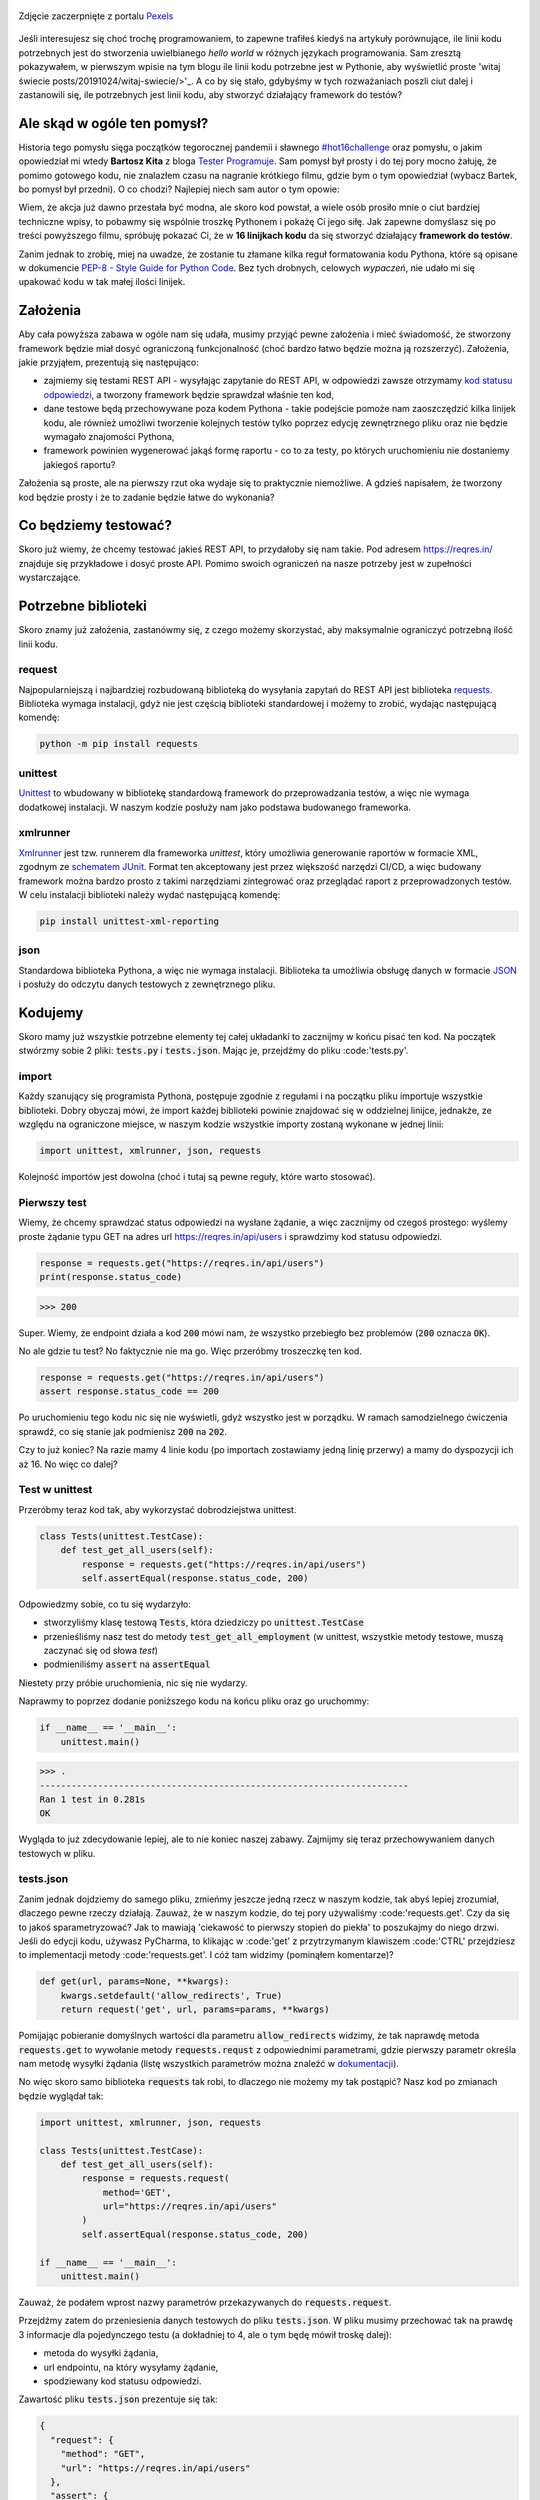 .. title: Najmniejszy framework do testów w Pythonie
.. slug: najmniejszy-framework-do-testow-w-pythonie
.. date: 2020-12-18 15:12:26 UTC+01:00
.. tags: python, code16challenge, requests, unittest
.. category: python
.. link: 
.. description: Potęga Pythona w 16 linijkach kodu
.. type: text
.. previewimage: /images/posts/20201218/bobcat.jpg
.. template: newsletter.tmpl

.. figure:: /images/posts/20201218/bobcat.jpg
    :align: center
    :target: /posts/20201218/najmniejszy-framework-do-testow-w-pythonie/

    Zdjęcie zaczerpnięte z portalu `Pexels <https://www.pexels.com/>`_


Jeśli interesujesz się choć trochę programowaniem, to zapewne trafiłeś kiedyś na artykuły porównujące, ile linii kodu potrzebnych jest do stworzenia uwielbianego *hello world* w różnych językach programowania. Sam zresztą pokazywałem, w pierwszym wpisie na tym blogu ile linii kodu potrzebne jest w Pythonie, aby wyświetlić proste 'witaj świecie posts/20191024/witaj-swiecie/>'_. A co by się stało, gdybyśmy w tych rozważaniach poszli ciut dalej i zastanowili się, ile potrzebnych jest linii kodu, aby stworzyć działający framework do testów?

.. more

Ale skąd w ogóle ten pomysł?
============================

Historia tego pomysłu sięga początków tegorocznej pandemii i sławnego `#hot16challenge <https://www.siepomaga.pl/hot16challenge>`_ oraz pomysłu, o jakim opowiedział mi wtedy **Bartosz Kita** z bloga `Tester Programuje <https://testerprogramuje.pl/>`_. Sam pomysł był prosty i do tej pory mocno żałuję, że pomimo gotowego kodu, nie znalazłem czasu na nagranie krótkiego filmu, gdzie bym o tym opowiedział (wybacz Bartek, bo pomysł był przedni). O co chodzi? Najlepiej niech sam autor o tym opowie:

.. youtube:: jLV1VaneJWs

Wiem, że akcja już dawno przestała być modna, ale skoro kod powstał, a wiele osób prosiło mnie o ciut bardziej techniczne wpisy, to pobawmy się wspólnie troszkę Pythonem i pokażę Ci jego siłę. Jak zapewne domyślasz się po treści powyższego filmu, spróbuję pokazać Ci, że w **16 linijkach kodu** da się stworzyć działający **framework do testów**.

Zanim jednak to zrobię, miej na uwadze, że zostanie tu złamane kilka reguł formatowania kodu Pythona, które są opisane w dokumencie `PEP-8 - Style Guide for Python Code <https://www.python.org/dev/peps/pep-0008/>`_. Bez tych drobnych, celowych *wypaczeń*, nie udało mi się upakować kodu w tak małej ilości linijek.

Założenia
=========

Aby cała powyższa zabawa w ogóle nam się udała, musimy przyjąć pewne założenia i mieć świadomość, że stworzony framework będzie miał dosyć ograniczoną funkcjonalność (choć bardzo łatwo będzie można ją rozszerzyć). Założenia, jakie przyjąłem, prezentują się następująco:

* zajmiemy się testami REST API - wysyłając zapytanie do REST API, w odpowiedzi zawsze otrzymamy `kod statusu odpowiedzi <https://www.iana.org/assignments/http-status-codes/http-status-codes.xhtml>`_, a tworzony framework będzie sprawdzał właśnie ten kod,
* dane testowe będą przechowywane poza kodem Pythona - takie podejście pomoże nam zaoszczędzić kilka linijek kodu, ale również umożliwi tworzenie kolejnych testów tylko poprzez edycję zewnętrznego pliku oraz nie będzie wymagało znajomości Pythona,
* framework powinien wygenerować jakąś formę raportu - co to za testy, po których uruchomieniu nie dostaniemy jakiegoś raportu?

Założenia są proste, ale na pierwszy rzut oka wydaje się to praktycznie niemożliwe. A gdzieś napisałem, że tworzony kod będzie prosty i że to zadanie będzie łatwe do wykonania?

Co będziemy testować?
=====================

Skoro już wiemy, że chcemy testować jakieś REST API, to przydałoby się nam takie. Pod adresem https://reqres.in/ znajduje się przykładowe i dosyć proste API. Pomimo swoich ograniczeń na nasze potrzeby jest w zupełności wystarczające.

Potrzebne biblioteki
====================

Skoro znamy już założenia, zastanówmy się, z czego możemy skorzystać, aby maksymalnie ograniczyć potrzebną ilość linii kodu.

request
-------

Najpopularniejszą i najbardziej rozbudowaną biblioteką do wysyłania zapytań do REST API jest biblioteka `requests <https://requests.readthedocs.io/en/master/>`_. Biblioteka wymaga instalacji, gdyż nie jest częścią biblioteki standardowej i możemy to zrobić, wydając następującą komendę:

.. code:: bash

    python -m pip install requests

unittest
--------

`Unittest <https://docs.python.org/3/library/unittest.html>`_ to wbudowany w bibliotekę standardową framework do przeprowadzania testów, a więc nie wymaga dodatkowej instalacji. W naszym kodzie posłuży nam jako podstawa budowanego frameworka.

xmlrunner
---------

`Xmlrunner <https://unittest-xml-reporting.readthedocs.io/en/latest/>`_ jest tzw. runnerem dla frameworka *unittest*, który umożliwia generowanie raportów w formacie XML, zgodnym ze `schematem JUnit <https://github.com/windyroad/JUnit-Schema>`_. Format ten akceptowany jest przez większość narzędzi CI/CD, a więc budowany framework można bardzo prosto z takimi narzędziami zintegrować oraz przeglądać raport z przeprowadzonych testów. W celu instalacji biblioteki należy wydać następującą komendę:

.. code:: bash

    pip install unittest-xml-reporting


json
----

Standardowa biblioteka Pythona, a więc nie wymaga instalacji. Biblioteka ta umożliwia obsługę danych w formacie `JSON <https://www.json.org/json-en.html>`_ i posłuży do odczytu danych testowych z zewnętrznego pliku.

Kodujemy
========

Skoro mamy już wszystkie potrzebne elementy tej całej układanki to zacznijmy w końcu pisać ten kod. Na początek stwórzmy sobie 2 pliki: :code:`tests.py` i :code:`tests.json`. Mając je, przejdźmy do pliku :code:'tests.py'.

import
------

Każdy szanujący się programista Pythona, postępuje zgodnie z regułami i na początku pliku importuje wszystkie biblioteki. Dobry obyczaj mówi, że import każdej biblioteki powinie znajdować się w oddzielnej linijce, jednakże, ze względu na ograniczone miejsce, w naszym kodzie wszystkie importy zostaną wykonane w jednej linii:

.. code:: python

    import unittest, xmlrunner, json, requests

Kolejność importów jest dowolna (choć i tutaj są pewne reguły, które warto stosować).

Pierwszy test
-------------

Wiemy, że chcemy sprawdzać status odpowiedzi na wysłane żądanie, a więc zacznijmy od czegoś prostego: wyślemy proste żądanie typu GET na adres url https://reqres.in/api/users i sprawdzimy kod statusu odpowiedzi.

.. code:: python

    response = requests.get("https://reqres.in/api/users")
    print(response.status_code)

>>> 200

Super. Wiemy, że endpoint działa a kod :code:`200` mówi nam, że wszystko przebiegło bez problemów (:code:`200` oznacza :code:`OK`).

No ale gdzie tu test? No faktycznie nie ma go. Więc przeróbmy troszeczkę ten kod.

.. code:: python

    response = requests.get("https://reqres.in/api/users")
    assert response.status_code == 200

Po uruchomieniu tego kodu nic się nie wyświetli, gdyż wszystko jest w porządku. W ramach samodzielnego ćwiczenia sprawdź, co się stanie jak podmienisz :code:`200` na :code:`202`.

Czy to już koniec? Na razie mamy 4 linie kodu (po importach zostawiamy jedną linię przerwy) a mamy do dyspozycji ich aż 16. No więc co dalej?

Test w unittest
---------------

Przeróbmy teraz kod tak, aby wykorzystać dobrodziejstwa unittest.

.. code:: python

    class Tests(unittest.TestCase):
        def test_get_all_users(self):
            response = requests.get("https://reqres.in/api/users")
            self.assertEqual(response.status_code, 200)

Odpowiedzmy sobie, co tu się wydarzyło:

* stworzyliśmy klasę testową :code:`Tests`, która dziedziczy po :code:`unittest.TestCase`
* przenieśliśmy nasz test do metody :code:`test_get_all_employment` (w unittest, wszystkie metody testowe, muszą zaczynać się od słowa *test*)
* podmieniliśmy :code:`assert` na :code:`assertEqual`

Niestety przy próbie uruchomienia, nic się nie wydarzy.

Naprawmy to poprzez dodanie poniższego kodu na końcu pliku oraz go uruchommy:

.. code:: python

    if __name__ == '__main__':
        unittest.main()

>>> .
----------------------------------------------------------------------
Ran 1 test in 0.281s
OK

Wygląda to już zdecydowanie lepiej, ale to nie koniec naszej zabawy. Zajmijmy się teraz przechowywaniem danych testowych w pliku.

tests.json
----------

Zanim jednak dojdziemy do samego pliku, zmieńmy jeszcze jedną rzecz w naszym kodzie, tak abyś lepiej zrozumiał, dlaczego pewne rzeczy działają. Zauważ, że w naszym kodzie, do tej pory używaliśmy :code:'requests.get'. Czy da się to jakoś sparametryzować? Jak to mawiają 'ciekawość to pierwszy stopień do piekła' to poszukajmy do niego drzwi. Jeśli do edycji kodu, używasz PyCharma, to klikając w :code:'get' z przytrzymanym klawiszem :code:'CTRL' przejdziesz to implementacji metody :code:'requests.get'. I cóż tam widzimy (pominąłem komentarze)?

.. code:: python

    def get(url, params=None, **kwargs):
        kwargs.setdefault('allow_redirects', True)
        return request('get', url, params=params, **kwargs)

Pomijając pobieranie domyślnych wartości dla parametru :code:`allow_redirects` widzimy, że tak naprawdę metoda :code:`requests.get` to wywołanie metody :code:`requests.requst` z odpowiednimi parametrami, gdzie pierwszy parametr określa nam metodę wysyłki żądania (listę wszystkich parametrów można znaleźć w `dokumentacji <https://requests.readthedocs.io/en/master/api/>`_).

No więc skoro samo biblioteka :code:`requests` tak robi, to dlaczego nie możemy my tak postąpić? Nasz kod po zmianach będzie wyglądał tak:

.. code:: python

    import unittest, xmlrunner, json, requests

    class Tests(unittest.TestCase):
        def test_get_all_users(self):
            response = requests.request(
                method='GET',
                url="https://reqres.in/api/users"
            )
            self.assertEqual(response.status_code, 200)

    if __name__ == '__main__':
        unittest.main()

Zauważ, że podałem wprost nazwy parametrów przekazywanych do :code:`requests.request`.

Przejdźmy zatem do przeniesienia danych testowych do pliku :code:`tests.json`. W pliku musimy przechować tak na prawdę 3 informacje dla pojedynczego testu (a dokładniej to 4, ale o tym będę mówił troskę dalej):

- metoda do wysyłki żądania,
- url endpointu, na który wysyłamy żądanie,
- spodziewany kod statusu odpowiedzi.

Zawartość pliku :code:`tests.json` prezentuje się tak:

.. code:: json

    {
      "request": {
        "method": "GET",
        "url": "https://reqres.in/api/users"
      },
      "assert": {
        "statusCode": 200
      }
    }

Przeróbmy teraz nasz kod, tak aby skorzystał z tych danych:

.. code:: python

    import unittest, xmlrunner, json, requests

    data = json.load(open('tests.json', 'r'))

    class Tests(unittest.TestCase):
        def test_get_all_users(self):
            response = requests.request(
                method=data['request']['method'],
                url=data['request']['url'],
            )
            self.assertEqual(response.status_code, data['assert']['statusCode'])

    if __name__ == '__main__':
        unittest.main()

Co tu się zmieniło? Do zmiennej :code:`data` wczytaliśmy zawartość pliku :code:`tests.json` oraz podmieniliśmy wszystkie wartości testu na te odczytane z pliku. Zauważ, że dane pobrane z pliku i umieszczone w zmiennej :code:`data` tworzą słownik.

Zanim przejdziemy dalej, popatrz na wartości wstawiane do argumentów wywołania metody :code:`requests.request`. Nie zauważasz tam pewnej prawidłowości?

Podpowiem: porównaj nazwę argumentu, do którego wstawiane są dane z nazwą klucza, z jakiego te dane są pobierane.

Może da się to jakoś wykorzystać na naszą korzyść i zaoszczędzić ciut miejsca w kodzie? Przecież w tym momencie mamy już 14 linii kodu, a nie mamy jeszcze ani, większej ilości testów, ani raportów.

Rozpakowywanie słownika
-----------------------

Jeśli czytałeś mój artykuł dotyczący `dekoratorów w Pythonie </posts/20200109/dekoratory-w-pythonie/>`_ to wspominam w nim o 2 sposobach przekazywania argumentów do funkcji: przez `args i kwargs </posts/20200109/dekoratory-w-pythonie/index.html#args-i-kwargs>`_ (jeśli nie wiesz o co chodzi, to zanim przejdziesz dalej, polecam się z tym zapoznać). W naszym kodzie przekazanie argumentów do metody :code:`requests.request` wykonaliśmy właśnie przy użyciu :code:`kwargs`, a więc de fakto jako słownik, gdzie kluczem jest nazwa argumentu, a wartością danego klucza, wartość argumentu. Mówię o tym kawałku kodu:

.. code:: python

    response = requests.request(
        method=data['request']['method'],
        url=data['request']['url'],
    )

W Pythonie istnieje mechanizm tzw. *rozpakowywania słownika*, który można wykorzystać do przekazania wartości do wywoływanej metody. Przyjrzyj się poniższemu zapisowi:

.. code:: python

    response = requests.request(**data['request'])

Zauważ, że wykorzystałem w nim zapis :code:`**` przed nazwą zmiennej, która jest słownikiem. Jak to działa? Zmienna :code:`data['request']` przechowuje słownik z 2 kluczami: :code:`method` i :code:`url`. Zapis :code:`**` powoduje *rozpakowanie* słownika, a więc w przypadku wywołania metody, powoduje przypisanie konkretnym argumentów, wartości z odpowiadających ich nazwom kluczy ze słownika. Dlatego też oba powyższe zapisy są ze sobą równoważne. Jak więc teraz prezentuje się nasz kod?

.. code:: python

    import unittest, xmlrunner, json, requests

    data = json.load(open('tests.json', 'r'))

    class Tests(unittest.TestCase):
        def test_get_all_users(self):
            response = requests.request(**data['request'])
            self.assertEqual(response.status_code, data['assert']['statusCode'])

    if __name__ == '__main__':
        unittest.main()

Zauważ, że z 14 linii kodu, zredukowaliśmy zapis do 11 linii. Można tutaj jeszcze jedną rzecz uprościć, a mianowicie pozbyć się zmiennej pomocniczej :code:`response` i nasz kod będzie się prezentował w następujący sposób:

.. code:: python

    import unittest, xmlrunner, json, requests

    data = json.load(open('tests.json', 'r'))

    class Tests(unittest.TestCase):
        def test_get_all_users(self):
            self.assertEqual(requests.request(**data['request']).status_code, data['assert']['statusCode'])

    if __name__ == '__main__':
        unittest.main()

Zeszliśmy tym samym do 10 linii kodu. Na co wykorzystamy pozostałe 6 linii?

Generator testów z danych testowych
-----------------------------------

Dochodzimy do najfajniejszej części tego wpisu, czyli jeszcze większej *magii* niż zapis z :code:`**`. Przeróbmy teraz nasz kod tak, aby metoda z testem nie była zdefiniowana bezpośrednio w klasie testów, ale umieszczona w niej w sposób dynamiczny. Zerknij na poniższy kod:

.. code:: python

    import unittest, xmlrunner, json, requests

    data = json.load(open('tests.json', 'r'))

    class Tests(unittest.TestCase):
        pass

    def abstract_test(self):
        self.assertEqual(requests.request(**data['request']).status_code, data['assert']['statusCode'])

    setattr(Tests, 'test_get_all_users', abstract_test)

    if __name__ == '__main__':
        unittest.main()

Tak naprawdę w dalszym ciągu pod względem funkcjonalnym oraz końcowego wynika, powyższy kod jest tym samym co poprzedni, gdzie metoda :code:`test_get_all_users` był zdefiniowa wewnątrz klasy :code:`Tests`.

Jak to działa?

1. Klasa :code:`Tests` w kodzie została zaimplementowana tak, że nic poza dziedziczeniem po klasie :code:`unittest.TestCase` nie robi nic poza tym. Jest po prostu pustą definicją.

2. Metoda służąca do wysyłania żądania do endpointu, znajdują się teraz poza ciałem klasy oraz została nazwana :code:`abstract_test`. Sam sposób wysyłania żądania się nie zmienił.

3. Następnie wywołujemy metodę `setattr <https://docs.python.org/3/library/functions.html#setattr>`_, która jest metodą wbudowaną w język Python. Pozwala ona na wstawienie do obiektu, nowego atrybutu oraz przypisania mu wartości (o tym również wspominałem w artykule dotyczącym dekoratorów w sekcji `funkcja jest obiektem </posts/20200109/dekoratory-w-pythonie/index.html#funkcja-jest-obiektem>`_. Zauważ, że jej wywołanie przyjęło 3 argumenty:

* obiekt, do którego wstawiamy - u nas jest to klasa :code:`Tests`,
* nazwę atrybutu, pod jakim będzie znajdowała się wstawiona wartość - u nas jest to :code:`test_get_all_users`,
* wartość, jaka będzie przypisana do atrybutu - nas jest to adres w pamięci metody :code:`abstract_test` (widać to po braku :code:`()` na końcu).

Jeśli wywołamy powyższy kod, to w dalszym ciągu otrzymujemy taki sam wynik.

No dobra. Umiemy już dynamicznie wstawić metodę z testem do obiektu, ale to jeszcze nie do końca jest generator. Żeby nasz kod umiał coś więcej, musimy dokonać jeszcze małych przeróbek w obu naszych plikach.

Zacznijmy od pliku :code:`tests.json`:

.. code:: json

    {
      "test_get_all_users": {
        "request": {
          "method": "GET",
          "url": "https://reqres.in/api/users"
        },
        "assert": {
          "statusCode": 200
        }
      }
    }

Tu zmiany są niewielkie, bo tak naprawdę, *nazwaliśmy* tylko już istniejące dane jako :code:`test_get_all_users`.

Teraz kolej na plik :code:`main.py`:

.. code:: python

    import unittest, xmlrunner, json, requests

    data = json.load(open('tests.json', 'r'))

    class Tests(unittest.TestCase):
        pass

    def add_test(cls, name):
        def abstract_test(self):
            self.assertEqual(requests.request(**data[name]['request']).status_code, data[name]['assert']['statusCode'])
        setattr(cls, name, abstract_test)

    for test_name in data.keys():
        add_test(Tests, test_name)

    if __name__ == '__main__':
        unittest.main()

Co zmieniliśmy?

1. Metoda :code:`abstract_test` oraz wywołanie metody :code:`setattr` ukryte zostało w metodzie :code:`add_test`. Zauważ, że metoda ta przyjmuje 2 atrybuty:

* :code:`cls` - to klasa, do której będziemy dodawać test,
* :code:`name` - to nazwa testu, jaki będziemy dodawać.

2. W metodzie :code:`abstract_test` zmienił się sposób dotarcia do danych testowych w słowniku przechowywanym w zmiennej :code:`data`. Doszedł tam po prostu dodatkowy poziom zagnieżdżenia wynikający ze zmiany struktury danych w pliku :code:`tests.json`. Zauważ również, że zmienna :code:`name` nie jest argumentem wywołania metody :code:`abstract_test`, a metody nadrzędnej, czyli :code:`add_test`. Jak to możliwe, że to działa? Otóż zmienna :code:`name` staje się dla metody :code:`add_test` zmienną globalną, ze względu na jej zagnieżdżenie wewnątrz metody :code:`add_test`.

3. Wywołanie :code:`settatr` korzysta teraz ze zmienne :code:`name`, a nie bezpośredniej nazwy.

4. Dodaliśmy pętlę :code:`for` iterującą po kluczach słownika ze zmiennej :code:`data`. Te klucze to tak na prawdę nazwy testów z pliku `tests.json` (w tym momencie mamy tylko jeden klucz o wartości :code:`test_get_all_users`).

Czy to wszystko?

Mamy 3 problemy:

1. Mamy tylko 1 test.
2. Brakuje nam jeszcze raportów.
3. Mamy 17 linii kodu (o 1 za dużo).

Więcej testów
-------------

Skoro tyle się napracowaliśmy, to dorzućmy więcej testów. Jak możesz się domyślić, aby dopisać nowe testy, wystarczy odpowiednie dane umieścić w pliku :code:`tests.json`. Poniżej przykładowy zestaw testów:

.. code:: json

    {
      "test_get_all_users": {
        "request": {
          "method": "GET",
          "url": "https://reqres.in/api/users"
        },
        "assert": {
          "statusCode": 200
        }
      },
      "test_get_users_id_2": {
        "request": {
          "method": "GET",
          "url": "https://reqres.in/api/users/2"
        },
        "assert": {
          "statusCode": 200
        }
      },
      "test_get_non_existing_user": {
        "request": {
          "method": "GET",
          "url": "https://reqres.in/api/users/23"
        },
        "assert": {
          "statusCode": 404
        }
      },
      "test_create_new_user": {
        "request": {
          "method": "POST",
          "url": "https://reqres.in/api/users",
          "json": {
            "name": "testerembyc",
            "jon": "tester"
          }
        },
        "assert": {
          "statusCode": 201
        }
      }
    }


Raporty i 16 linii kodu
-----------------------

To zadanie to w zasadzie już tylko drobna formalność. Spójrz na poniższy kod:

.. code:: python

    import unittest, xmlrunner, json, requests

    data = json.load(open('tests.json', 'r'))

    class Tests(unittest.TestCase): pass

    def add_test(cls, name):
        def abstract_test(self):
            self.assertEqual(requests.request(**data[name]['request']).status_code, data[name]['assert']['statusCode'])
        setattr(cls, name, abstract_test)

    for test_name in data.keys():
        add_test(Tests, test_name)

    if __name__ == '__main__':
        unittest.main(testRunner=xmlrunner.XMLTestRunner())

Co się zmieniło:

1. Implementacja klasy :code:`Tests` mieści się w jednej linii (tak wiem, znów naginam dobre zasady formatowania kodu).
2. W wywołaniu metody :code:`unittest.main` jako argument :code:`testRunner` podałem do tej pory nie wykorzystywany :code:`xmlrunner`. Dzięki temu po uruchomieniu testów w konsoli zobaczymy poniższy tekst:

.. code:: bash

    Running tests...
    ----------------------------------------------------------------------
    ....
    ----------------------------------------------------------------------
    Ran 4 tests in 0.609s

    OK

    Generating XML reports...

Dodatkowo w katalogu z naszymi plikami, pojawi się plik o rozszerzeniu :code:`.xml`, który jest naszym *raportem* z przeprowadzonych testów.

Czy da się jeszcze lepiej?
--------------------------

Jak zauważył **Jakub Spórna** z bloga https://sporna.dev/, można zrobić jeszcze małe poprawki w kodzie, zarówno względem ilości linii, jak i również czytelności oraz zaoszczędzenia dodatkowej 1 linii kodu. Jak tego dokonać? **Jakub** zaproponował poniższy kod:

.. code:: python

    import unittest, xmlrunner, json, requests

    class Tests(unittest.TestCase): pass

    def add_test(cls, name, data):
        def abstract_test(self):
            self.assertEqual(requests.request(**data['request']).status_code, data['assert']['statusCode'])
        setattr(cls, name, abstract_test)

    with open('tests.json', 'r') as json_file:
        for test_name, test_data in json.load(json_file).items():
            add_test(Tests, test_name, test_data)

    if __name__ == '__main__':
        unittest.main(testRunner=xmlrunner.XMLTestRunner())

Zakres zmian, nie wymaga zbyt dużego komentarza i powinny być zrozumiałe dla każdego, kto miał już choć trochę styczności z programowaniem w Pythonie.


Podsumowanie
============

Zmieściliśmy się w 16 linijkach kodu?

Chyba nam się udało (a po poprawkach od **Jakuba** mamy nawet jedną linijkę w zapasie). Choć nagięliśmy przy okazji kilka reguł dotyczących formatowania kodu w Pythonie, ale udało nam się zachować względną czytelność i dosyć sporą funkcjonalność.

Mam nadzieję, że ten wpis pokaz Ci jak potężnym narzędziem potrafi być Python.

Czy da się coś więcej z tego kodu wykrzesać?

Oczywiście, że tak, ale wtedy nie zmieścimy się w 16 linijkach kodu. Jako ćwiczenie dla Ciebie mogę podpowiedzieć, że przy niewielkim nakładzie pracy, można dodać dodatkowe sprawdzenia, np. czy dane, które otrzymujemy w odpowiedzi na wysłane żądanie, są danymi, jakich się spodziewamy. Jak to zrobić, to już zostawiam Ci jako dalsze ćwiczenie swoich szarych komórek (ten kod dla mnie był takim właśnie ćwiczeniem).

PS. Cały powyższy kod znajdziesz również w poniższym `repozytorium w GitHubie <https://github.com/mkusz/the_smallest_rest_api_testing_framework>`_.
